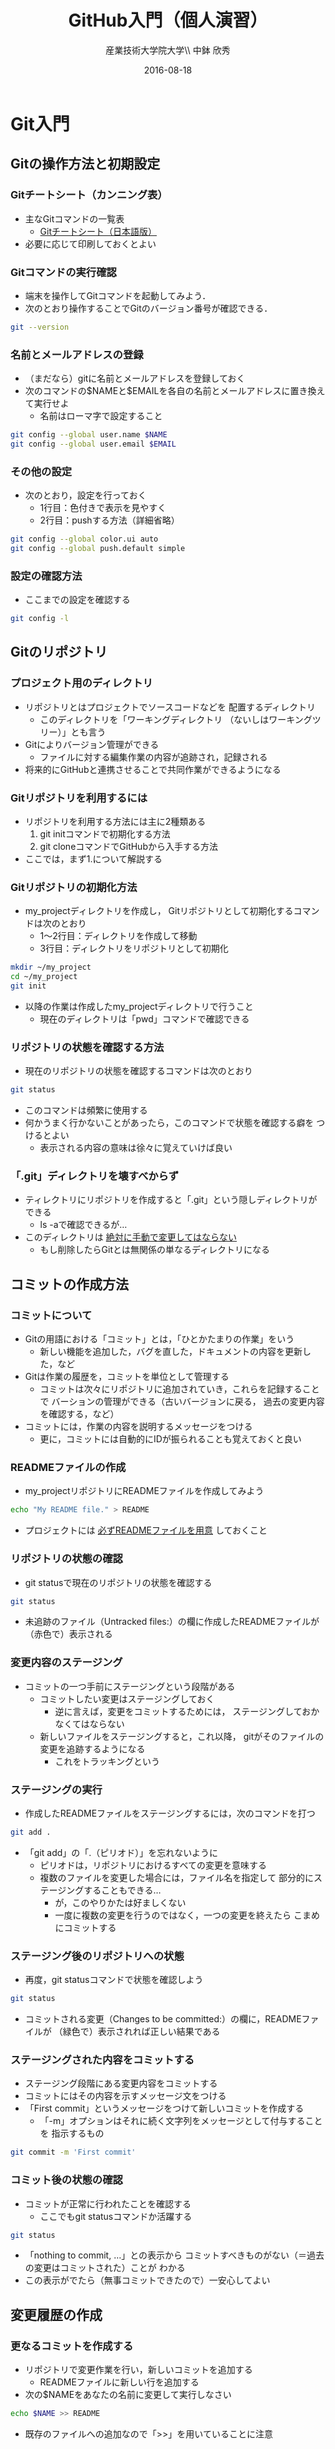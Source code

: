 #+OPTIONS: ^:{}
#+OPTIONS: toc:nil

#+LaTeX_CLASS_OPTIONS: [a4paper,twoside,twocolumn]
#+LaTeX_HEADER: \usepackage[normalem]{ulem}

#+TITLE: GitHub入門（個人演習）
#+AUTHOR: 産業技術大学院大学\\ 中鉢 欣秀
#+DATE: 2016-08-18

* Git入門
** Gitの操作方法と初期設定
*** Gitチートシート（カンニング表）
- 主なGitコマンドの一覧表
  - [[https://services.github.com/kit/downloads/ja/github-git-cheat-sheet.pdf][Gitチートシート（日本語版）]]
- 必要に応じて印刷しておくとよい

*** Gitコマンドの実行確認
- 端末を操作してGitコマンドを起動してみよう．
- 次のとおり操作することでGitのバージョン番号が確認できる．

#+BEGIN_SRC bash
git --version
#+END_SRC

*** 名前とメールアドレスの登録
- （まだなら）gitに名前とメールアドレスを登録しておく
- 次のコマンドの$NAMEと$EMAILを各自の名前とメールアドレスに置き換えて実行せよ
  - 名前はローマ字で設定すること

#+BEGIN_SRC bash
git config --global user.name $NAME
git config --global user.email $EMAIL
#+END_SRC

*** その他の設定
- 次のとおり，設定を行っておく
  - 1行目：色付きで表示を見やすく
  - 2行目：pushする方法（詳細省略）

#+BEGIN_SRC bash
git config --global color.ui auto
git config --global push.default simple
#+END_SRC

*** 設定の確認方法
- ここまでの設定を確認する

#+BEGIN_SRC bash
git config -l
#+END_SRC

** Gitのリポジトリ
*** プロジェクト用のディレクトリ
- リポジトリとはプロジェクトでソースコードなどを
  配置するディレクトリ
  - このディレクトリを「ワーキングディレクトリ
    （ないしはワーキングツリー）」とも言う
- Gitによりバージョン管理ができる
  - ファイルに対する編集作業の内容が追跡され，記録される
- 将来的にGitHubと連携させることで共同作業ができるようになる

*** Gitリポジトリを利用するには
- リポジトリを利用する方法には主に2種類ある
  1. git initコマンドで初期化する方法
  2. git cloneコマンドでGitHubから入手する方法
- ここでは，まず1.について解説する

*** Gitリポジトリの初期化方法
- my_projectディレクトリを作成し，
  Gitリポジトリとして初期化するコマンドは次のとおり
  - 1〜2行目：ディレクトリを作成して移動
  - 3行目：ディレクトリをリポジトリとして初期化

#+begin_src bash
mkdir ~/my_project
cd ~/my_project
git init
#+end_src

- 以降の作業は作成したmy_projectディレクトリで行うこと
  - 現在のディレクトリは「pwd」コマンドで確認できる

*** リポジトリの状態を確認する方法
- 現在のリポジトリの状態を確認するコマンドは次のとおり

#+begin_src bash
git status 
#+end_src

- このコマンドは頻繁に使用する
- 何かうまく行かないことがあったら，このコマンドで状態を確認する癖を
  つけるとよい
  - 表示される内容の意味は徐々に覚えていけば良い

*** 「.git」ディレクトリを壊すべからず
- ティレクトリにリポジトリを作成すると「.git」という隠しディレクトリが
  できる
  - ls -aで確認できるが…
- このディレクトリは _絶対に手動で変更してはならない_
  - もし削除したらGitとは無関係の単なるディレクトリになる

** コミットの作成方法
*** コミットについて
- Gitの用語における「コミット」とは，「ひとかたまりの作業」をいう
  - 新しい機能を追加した，バグを直した，ドキュメントの内容を更新した，など
- Gitは作業の履歴を，コミットを単位として管理する
  - コミットは次々にリポジトリに追加されていき，これらを記録することで
    バーションの管理ができる（古いバージョンに戻る，
    過去の変更内容を確認する，など）
- コミットには，作業の内容を説明するメッセージをつける
  - 更に，コミットには自動的にIDが振られることも覚えておくと良い

*** READMEファイルの作成
- my_projectリポジトリにREADMEファイルを作成してみよう

#+BEGIN_SRC bash
echo "My README file." > README
#+END_SRC

- プロジェクトには _必ずREADMEファイルを用意_ しておくこと

*** リポジトリの状態の確認
- git statusで現在のリポジトリの状態を確認する

#+BEGIN_SRC bash
git status
#+END_SRC

- 未追跡のファイル（Untracked files:）の欄に作成したREADMEファイルが
  （赤色で）表示される

*** 変更内容のステージング
- コミットの一つ手前にステージングという段階がある
  - コミットしたい変更はステージングしておく
    - 逆に言えば，変更をコミットするためには，
      ステージングしておかなくてはならない
  - 新しいファイルをステージングすると，これ以降，
    gitがそのファイルの変更を追跡するようになる
    - これをトラッキングという

*** ステージングの実行
- 作成したREADMEファイルをステージングするには，次のコマンドを打つ

#+BEGIN_SRC bash
git add .
#+END_SRC

- 「git add」の「.（ピリオド）」を忘れないように
  - ピリオドは，リポジトリにおけるすべての変更を意味する
  - 複数のファイルを変更した場合には，ファイル名を指定して
    部分的にステージングすることもできる…
    - が，このやりかたは好ましくない
    - 一度に複数の変更を行うのではなく，一つの変更を終えたら
      こまめにコミットする
      
*** ステージング後のリポジトリへの状態
- 再度，git statusコマンドで状態を確認しよう

#+BEGIN_SRC bash
git status
#+END_SRC

- コミットされる変更（Changes to be committed:）の欄に，READMEファイルが
  （緑色で）表示されれば正しい結果である

*** ステージングされた内容をコミットする
- ステージング段階にある変更内容をコミットする
- コミットにはその内容を示すメッセージ文をつける
- 「First commit」というメッセージをつけて新しいコミットを作成する
  - 「-m」オプションはそれに続く文字列をメッセージとして付与することを
    指示するもの

#+BEGIN_SRC bash
git commit -m 'First commit'
#+END_SRC

*** コミット後の状態の確認
- コミットが正常に行われたことを確認する
  - ここでもgit statusコマンドか活躍する

#+BEGIN_SRC bash
git status
#+END_SRC

- 「nothing to commit, ...」との表示から
  コミットすべきものがない（＝過去の変更はコミットされた）ことが
  わかる
- この表示がでたら（無事コミットできたので）一安心してよい

** 変更履歴の作成
*** 更なるコミットを作成する
- リポジトリで変更作業を行い，新しいコミットを追加する
  - READMEファイルに新しい行を追加する
- 次の$NAMEをあなたの名前に変更して実行しなさい

#+BEGIN_SRC bash
echo $NAME >> README
#+END_SRC

- 既存のファイルへの追加なので「>>」を用いていることに注意

*** 変更後の状態の確認
- リポジトリの状態をここでも確認する

#+BEGIN_SRC bash
git status
#+END_SRC

- コミットのためにステージされていない変更（Changes not staged for commit:）の
  欄に，変更された（modified）ファイルとしてREADMEが表示される

*** 差分の確認
- トラックされているファイルの変更箇所を確認する

#+BEGIN_SRC bash
git diff
#+END_SRC

- 頭に「+」のある（緑色で表示された）行が新たに追加された内容を示す
  - 削除した場合は「-」がつく

*** 新たな差分をステージングする
- 作成した差分をコミットできるようにするために，ステージング段階に上げる

#+BEGIN_SRC bash
git add .
#+END_SRC

- git statusを行い，READMEファイルが「Changed to be commited:」の欄に
  （緑色で）表示されていることを確認する

*** ステージングされた新しい差分のコミット
- 変更内容を示すメッセージとともにコミットする

#+BEGIN_SRC bash
git commit -m 'Add my name'
#+END_SRC

** 履歴の確認
*** バージョン履歴の確認
- これまでの変更作業の履歴を確認
  - 2つのコミットが存在する

#+BEGIN_SRC bash
git log
#+END_SRC

- 各コミットごとに表示される内容
  - コミットのID（commit に続く英文字と数字の列）
  - AuthorとDate
  - コミットメッセージ

*** 2つのコミットの比較
- 異なる２つのコミットの変更差分は次のコマンドで確認できる
  - コミットのIDはlogで確認できる
    （コマンドでIDを指定する場合は，概ね先頭4文字を入力し後は省略してよい）

#+BEGIN_SRC bash
git diff $COMMIT_ID_1 $COMMIT_ID_2 
#+END_SRC

- （参考）後で説明するブランチはコミットのエイリアスなので，
  ブランチごとの比較もできる

*** コミットの情報確認
- 次のコマンドでコミットで行った変更内容が確認できる

#+BEGIN_SRC bash
git show $COMMIT_ID
#+END_SRC

** ブランチの使い方
*** ブランチとは
- 「ひとまとまりの作業」を行う場所
- ソースコードなどの編集作業を始める際には
  必ず新しいブランチを作成する
- Gitの内部的にはあるコミットに対するエイリアス（alias）である

*** masterは大事なブランチ
- Gitリポジトリの初期化後，最初のコミットを行うとmasterブランチができる
- 非常に重要なブランチであり，
  ここで _直接編集作業を行ってはならない_
  - ただし，本演習や，個人でGitを利用する場合はこの限りではない

*** ブランチの作成と移動
- 新しいブランチ「new_branch」を作成して，なおかつ，そのブランチに移動する
  - 「-b」オプションで新規作成
  - オプションがなければ単なる移動（後述）

#+BEGIN_SRC bash
git checkout -b new_branch
#+END_SRC

- 本来，ブランチには _「これから行う作業の内容」が分かる名前_ を付ける

*** ブランチの確認
- ブランチの一覧と現在のブランチを確認する
  - もともとあるmasterと，新しく作成したnew_branchが表示される

#+BEGIN_SRC bash
git branch -vv
#+END_SRC

- ブランチに紐づくコミットのIDが同じことも確認
- git statusの一行目にも現在のブランチが表示される

*** ブランチでのコミット作成
- READMEに現在の日時を追加

#+BEGIN_SRC bash
date >> README
git add .
git commit -m 'Add date'
#+END_SRC

- 新しいコミットが追加できたことをgit logで確認
- git branch -vvでコミットのIDが変化したことも確認

*** ブランチの移動
- new_branchブランチでコミットした内容をmasterに反映させる
  - まずはmasterに移動する

#+BEGIN_SRC bash
git checkout master
#+END_SRC

- git status，git branch -vvで現在のブランチを確認すること
- この段階では，READMEファイルに行った変更が _反映されてない_ ことを
  確認すること

*** 変更をmasterにマージ
- new_branchで行ったコミットをmasterに反映させる

#+BEGIN_SRC bash
git merge new_branch
#+END_SRC

- READMEに更新が反映されたことを確認
- git branch -vvにより両ブランチのコミットIDが同じになったことも確認
- git logも確認しておきたい

*** マージ済みブランチの削除

- マージしたブランチはもはや不要なので削除して良い

#+BEGIN_SRC bash
git branch -d new_branch
#+END_SRC

- git branch -vvコマンドで削除を確認

** コンフリクト
*** コンフリクトとは
- ファイルの同じ箇所を，異なる内容に編集すると発生する
- Gitはどちらの内容が正しいのかわからない
- 次のシナリオに従い，コンフリクトを発生させてみよう

*** コンフリクトのシナリオ
- 「のび太」の作業
  - nobitaブランチを作成する
  - READMEファイルの _一行目_ を「Nobita's README.」に変更する
  - 変更をaddしてcommitする
- ここで一度， _masterブランチにもどる_
  - READMEがもとのままだあることを確認
- 「しずか」の作業
  - shizukaブランチを作成する
  - READMEファイルの _一行目_ を「Shizuka's file.」に変更する
  - 変更をaddしてcommitする

*** マージとコンフリクト発生
- masterブランチに移動する
- まず，nobitaブランチをマージ
  - 問題なくマージできる
- 次に，shizukaブランチをマージ
  - ここでコンフリクトが発生する

*** コンフリクト時のメッセージ
- mergeに失敗するとようなメッセージが出る（長いので改行を加えた）

#+BEGIN_SRC text
Auto-merging README
CONFLICT (content):
  Merge conflict in README
Automatic merge failed; fix conflicts
  and then commit the result.
#+END_SRC

- また，git statusするとUnmerged pathes:の欄に，「both modified: README」
  と表示される

*** READMEファイルの内容
- READMEを開くとコンフリクトが起きた箇所がわかる

#+BEGIN_SRC text
<<<<<<< HEAD
Nobita's README.
=======
Shizuka's file.
>>>>>>> shizuka
（以下略）
#+END_SRC

- =======の上がマージ前のmasterブランチ，
  下がマージしようとしたshizukaブランチの内容

*** コンフリクトの解消
- テキストエディタで修正し，手動でコンフリクトを解消する

#+BEGIN_SRC text
Nobita & Shizuka's READMEfile.
（以下略）
#+END_SRC

*** 解消した結果をコミットする
- その後はいつもどおり，addしてcommitすれば作業が継続できる
  - マージ済みのmasterから新しくブランチを作成すること
- なお， _テキストエディタを用い，手動で正しくコンフリクトを解消する前でも
  commitできてしまう_ ので，この点には注意する

* GitHub入門
** GitHubとは
*** GitHubでソーシャルコーディング
- ソーシャルコーディングのためのクラウド環境
  - [[https://github.com/][GitHub]]
  - [[http://github.co.jp/][GitHub Japan]]
- GitHubが提供する主な機能
  - GitHub flowによる協同開発
  - Pull requests
  - Issue / Wiki

*** GitHubアカウントの作成
- （まだなら）次のURLの指示に従いGitHubアカウントを作成
  - [[https://help.github.com/articles/signing-up-for-a-new-github-account/][Signing up for a new GitHub account - User Documentation]]
- アカウントの種類
  - 無料版で作成する場合「Join GitHub for Free」を選択する
  - 学生の場合「Student Developer Pack」にアップグレードすることもできる
- その後，確認メールが届くので，必要に応じて残りの手順を実施せよ
  - [[https://help.github.com/categories/setup/][GitHub Help]]

*** SSHによるGitHubアクセス
- GitHubへのアクセスはSSHを用いた公開鍵暗号方式の認証を用いる
  - SSH公開鍵の設定を行えば以降のパスワード認証が不要になる
- （まだなら）SSHを生成してGitHubに登録しなさい
  - 鍵を生成するとき「passphrases」が聞かれるが，この演習では何も入力しなくてよい
  - [[https://help.github.com/articles/generating-an-ssh-key/][Generating an SSH key - User Documentation]]

** リモートリポジトリ
*** リモート VS ローカルリポジトリ
- ローカルリポジトリ
  - git initコマンドを用いて作成したリポジトリを「ローカルリポジトリ」という
- リモートリポジトリ
  - 「リモートリポジトリ」とは，サーバ上にあるリポジトリであり，
    ローカルのリポジトリと連携させることができる
- リモートリポジトリの利点
  - ネットワークを経由してどこからでも利用することができる
  - 複数人のチームで協同作業をするときに活用できる
*** リモートリポジトリの作成
- リモートリポジトリをGitHubで作成する
  - 名前は「our_project」とする
- 次の手順で作成する
  - [[https://help.github.com/articles/creating-a-new-repository/][Creating a new repository - User Documentation]]
- READMEとライセンスを追加すること
  - 「Initialize this repository with a README」にチェックを入れる
  - 「Add a license:」から「MIT License」を選ぶ

** GitHub flow
*** GitHub flowwによる開発の流れ
- GitHub flow
  - [[https://guides.github.com/introduction/flow/][Understanding the GitHub Flow · GitHub Guides]]

*** 1: リモートリポジトリをローカルに複製
- リモートにあるリポジトリをローカルに複製することをcloneという
  - [[https://help.github.com/articles/cloning-a-repository/][Cloning a repository - User Documentation]]
- 下記の「$GITHUB_URL」の部分をGitHubのour_projectリポジトリURLにして実行
  - URLは「git@...」で始まるSSH接続用のものを用いる
    - リポジトリのURLはブラウザ用のURLとは異なるので注意！

#+begin_src bash
cd ~
git clone $GITHUB_URL
cd our_project
#+end_src

- この作業は基本的にはプロジェクトに対して一度だけ行うこと

*** 2: masterから作業用ブランチを作成
- 作業用のブランチを作成して移動する
  - ブランチの名前は「greeting」とする

#+BEGIN_SRC bash
git checkout -b greeting
#+END_SRC

*** 3: ブランチで編集作業を行う
- ここでは，hello.txtという名前のファイルを作成する

#+BEGIN_SRC bash
echo 'Hello GitHub' > hello.txt
#+END_SRC

*** 4: ブランチでコミットを作成
- 変更した内容をステージングしてからコミットする

#+BEGIN_SRC bash
git add .
git commit -m 'Create hello.txt'
#+END_SRC

- この編集，add，commitの作業は作業が一区切りつくまで何回も繰り返してよい…
  - が，こまめにpushするのが良いとされる

*** 5: ブランチをリモートに送る
- ブランチで作成したコミットをリモートに送る
  - 下記のoriginはリポジトリのURLの別名として自動で設定されているもの
  - greetingは作業しているブランチ名

#+begin_src bash
git push -u origin greeting
#+end_src

*** 6. GitHubでプルリクエストを送る
- ブランチがGitHubに登録されたことを確認し，Pull requestを作成する
- 手順は次のとおり
  - [[https://help.github.com/articles/using-pull-requests/][Using pull requests - User Documentation]] の前半
  - [[https://help.github.com/articles/creating-a-pull-request/][Creating a pull request - User Documentation]]

*** 7. GitHubでレビュー（＋自動テスト）
- プルリクエストを用いたレビューの方法は下記参照
  - [[https://help.github.com/articles/using-pull-requests/][Using pull requests - User Documentation]] の後半
- 人手によるレビューの他，自動的なテストも行うのが望ましい（説明は省略）

*** 8. GitHubでプルリクエストをマージ
- Pull requestのレビューが済んだらマージする
  - [[https://help.github.com/articles/merging-a-pull-request/][Merging a pull request - User Documentation]]
- マージが完了したら，ローカル・リモート共に，マージ済みのブランチは削除してよい

*** 9. ローカルのmaster を最新版にする

- GitHubで行ったマージをローカルに反映させる
  - masterブランチに移動してgit pull
  - 不要になった作業用ブランチは削除

#+begin_src bash
git checkout master
git pull
git branch -d greeting
#+end_src

*** GitHub Flowに習熟するには？
- ここで手順2:（[[2: masterから作業用ブランチを作成]]節）に戻り，
  一連の作業を複数回（5回以上!）繰り返すこと
  - _体に叩き込む！_

** コンフリクトについて
*** GitHub flow におけるコンフリクトについて
- コンフリクトとは？
  - コンフリクトは、コードの同じ箇所を複数の人が別々に編集すると発生
- コンフリクトが起きると？
  - GitHub に提出した Pull requests が自動的にマージできない
*** コンフリクトへの基本的な対処法
- 初心者は、演習の最初の方では「他人と同じファイルを編集しない」こと
  にして、操作になれる
  - 上達したら積極的にコンフリクトを起こしてみて、その解決方法を学ぶ
- コミットはできるだけ細かく作成すると良い
  - その分，他の人とかち合う可能性が減る
*** GitHubでのコンフリクトの解消方法
- new_feature ブランチで作業中であり、最新の更新は commit 済とする

- 解消するための操作は次のとおり
  - 1行目〜2行目:masterを最新版にする．
    2行目:リモートのmasterをshizukaにマージ．
    3行目:コンフリクトを解消する．
    4〜6行目:このブランチを再度push
- これにより，プルリクエストがマージ可能になれば成功

#+begin_src bash
git checkout master
git pull
# コンフリクトの起きたファイルを編集
git add .
git commit -m 'Merge'
git push
#+end_src

* （参考)より進んだ使い方
** ファイルの削除と名前の変更
*** Gitに無視させたいファイル
- ツールが生成する中間ファイルなど，Gitで管理させたくないファイルは
  予め「.gitignore」ファイルに記述しておく
- なお，「.gitignore」ファイル自体はGitがトラッキングするファイルに含める
- .gitignoreの書き方については各自で調べよ
  
*** Gitが追跡するファイルの削除と名前の変更
- Gitが追跡しているファイルであっても，
  シェルのrmコマンドやmvコマンドで削除や名前の変更をしてよい
- 「git add .」コマンドを実行すると，Gitは削除や名前の変更も
  自動的に検知する
  - 「git rm」や「git mv」は使わなくてよい
** 操作を取り消すコマンド
*** Gitで行った操作の取り消し
- まちがって
  - ファイルをステージングさせた！
  - ステージングをコミットした！
- などの場合，操作を取り消すことができる
  - 特定のファイルの変更の取り消し
  - 特定のコミットの取り消し

*** HEADによるコミットの指定
- 特定のコミットのIDを指定する方法に「HEAD」を使った相対指定がある
  - showコマンドで確認しながら用いると良い（下記はサンプル）

#+BEGIN_SRC bash
git show HEAD~1
git show HEAD~1^2
#+END_SRC

*** ステージング/コミットの修正
ファイルのステージングを取り消す

#+BEGIN_SRC bash
git reset $FILE
#+END_SRC

$COMMIT_IDより後のコミットの取り消し（ローカルは保存）

#+BEGIN_SRC bash
git reset $COMMIT_ID
#+END_SRC

$COMMIT_IDより後のコミットの取り消し（ローカルの変更も破棄）

#+BEGIN_SRC bash
git reset --hard $COMMIT_ID
#+END_SRC

*** 誤って編集や削除や修正したファイルの回復
- file.txtを誤って編集や削除した場合
- addする前
  - ステージング領域からの取り出し

#+BEGIN_SRC bash
git checkout file.txt
#+END_SRC

- addした後
  - 直近のコミットからの取り出し

#+BEGIN_SRC bash
git checkout HEAD file.txt
#+END_SRC

*** push済みのコミットの取り消し
- 最後に行ったコミットが理由でコンフリクトが発生したような場合，
  次の操作により，「取り消しコミット」を作成することができる

#+BEGIN_SRC bash
git revert HEAD
#+END_SRC

- 最後の作業が取り消されていることを確認
- その後は，この取り消しコミットをpushすると，
  リモートでの変更内容も取り消される

** 作業の一度中断と再開
*** やりかけの作業のstash
- あるブランチで作業中に他のブランチに
  一時的に移動したいことがある
  - 作業の途中でmasterブランチを最新にする，など
- このような場合，git stashコマンドが活用できる
  ので調べてみよ
** その他知っておくと良いコマンド
*** チートシートにある残りのコマンド
    - 以下，Gitチートシートにあるコマンドで，
      ここまで取り上げなかったものを取り上げる

*** ステージングしたファイルの差分表示
- git addでステージングするとgit diffで差分が表示されない
- この場合，次のコマンドで確認できる

#+BEGIN_SRC bash
git diff --staged
#+END_SRC

*** 特定のファイルにのみ関連する履歴確認
- 将来，複数のファイルを履歴管理するようになったら特定のファイルの
  履歴のみ確認したい
- その場合，次のとおりにする

#+BEGIN_SRC bash
git log --follow README
#+END_SRC

*** リモートブランチの最新情報を取得
- git fetchはリモートにあるブランチの最新情報を
  ローカルに取ってくるコマンド
- 例えば，git pullはmasterブランチで次の２つを実行することと同じ意味

#+BEGIN_SRC bash
git fetch origin
git merge origin/master
#+END_SRC

*** git ls-files
- 省略    
